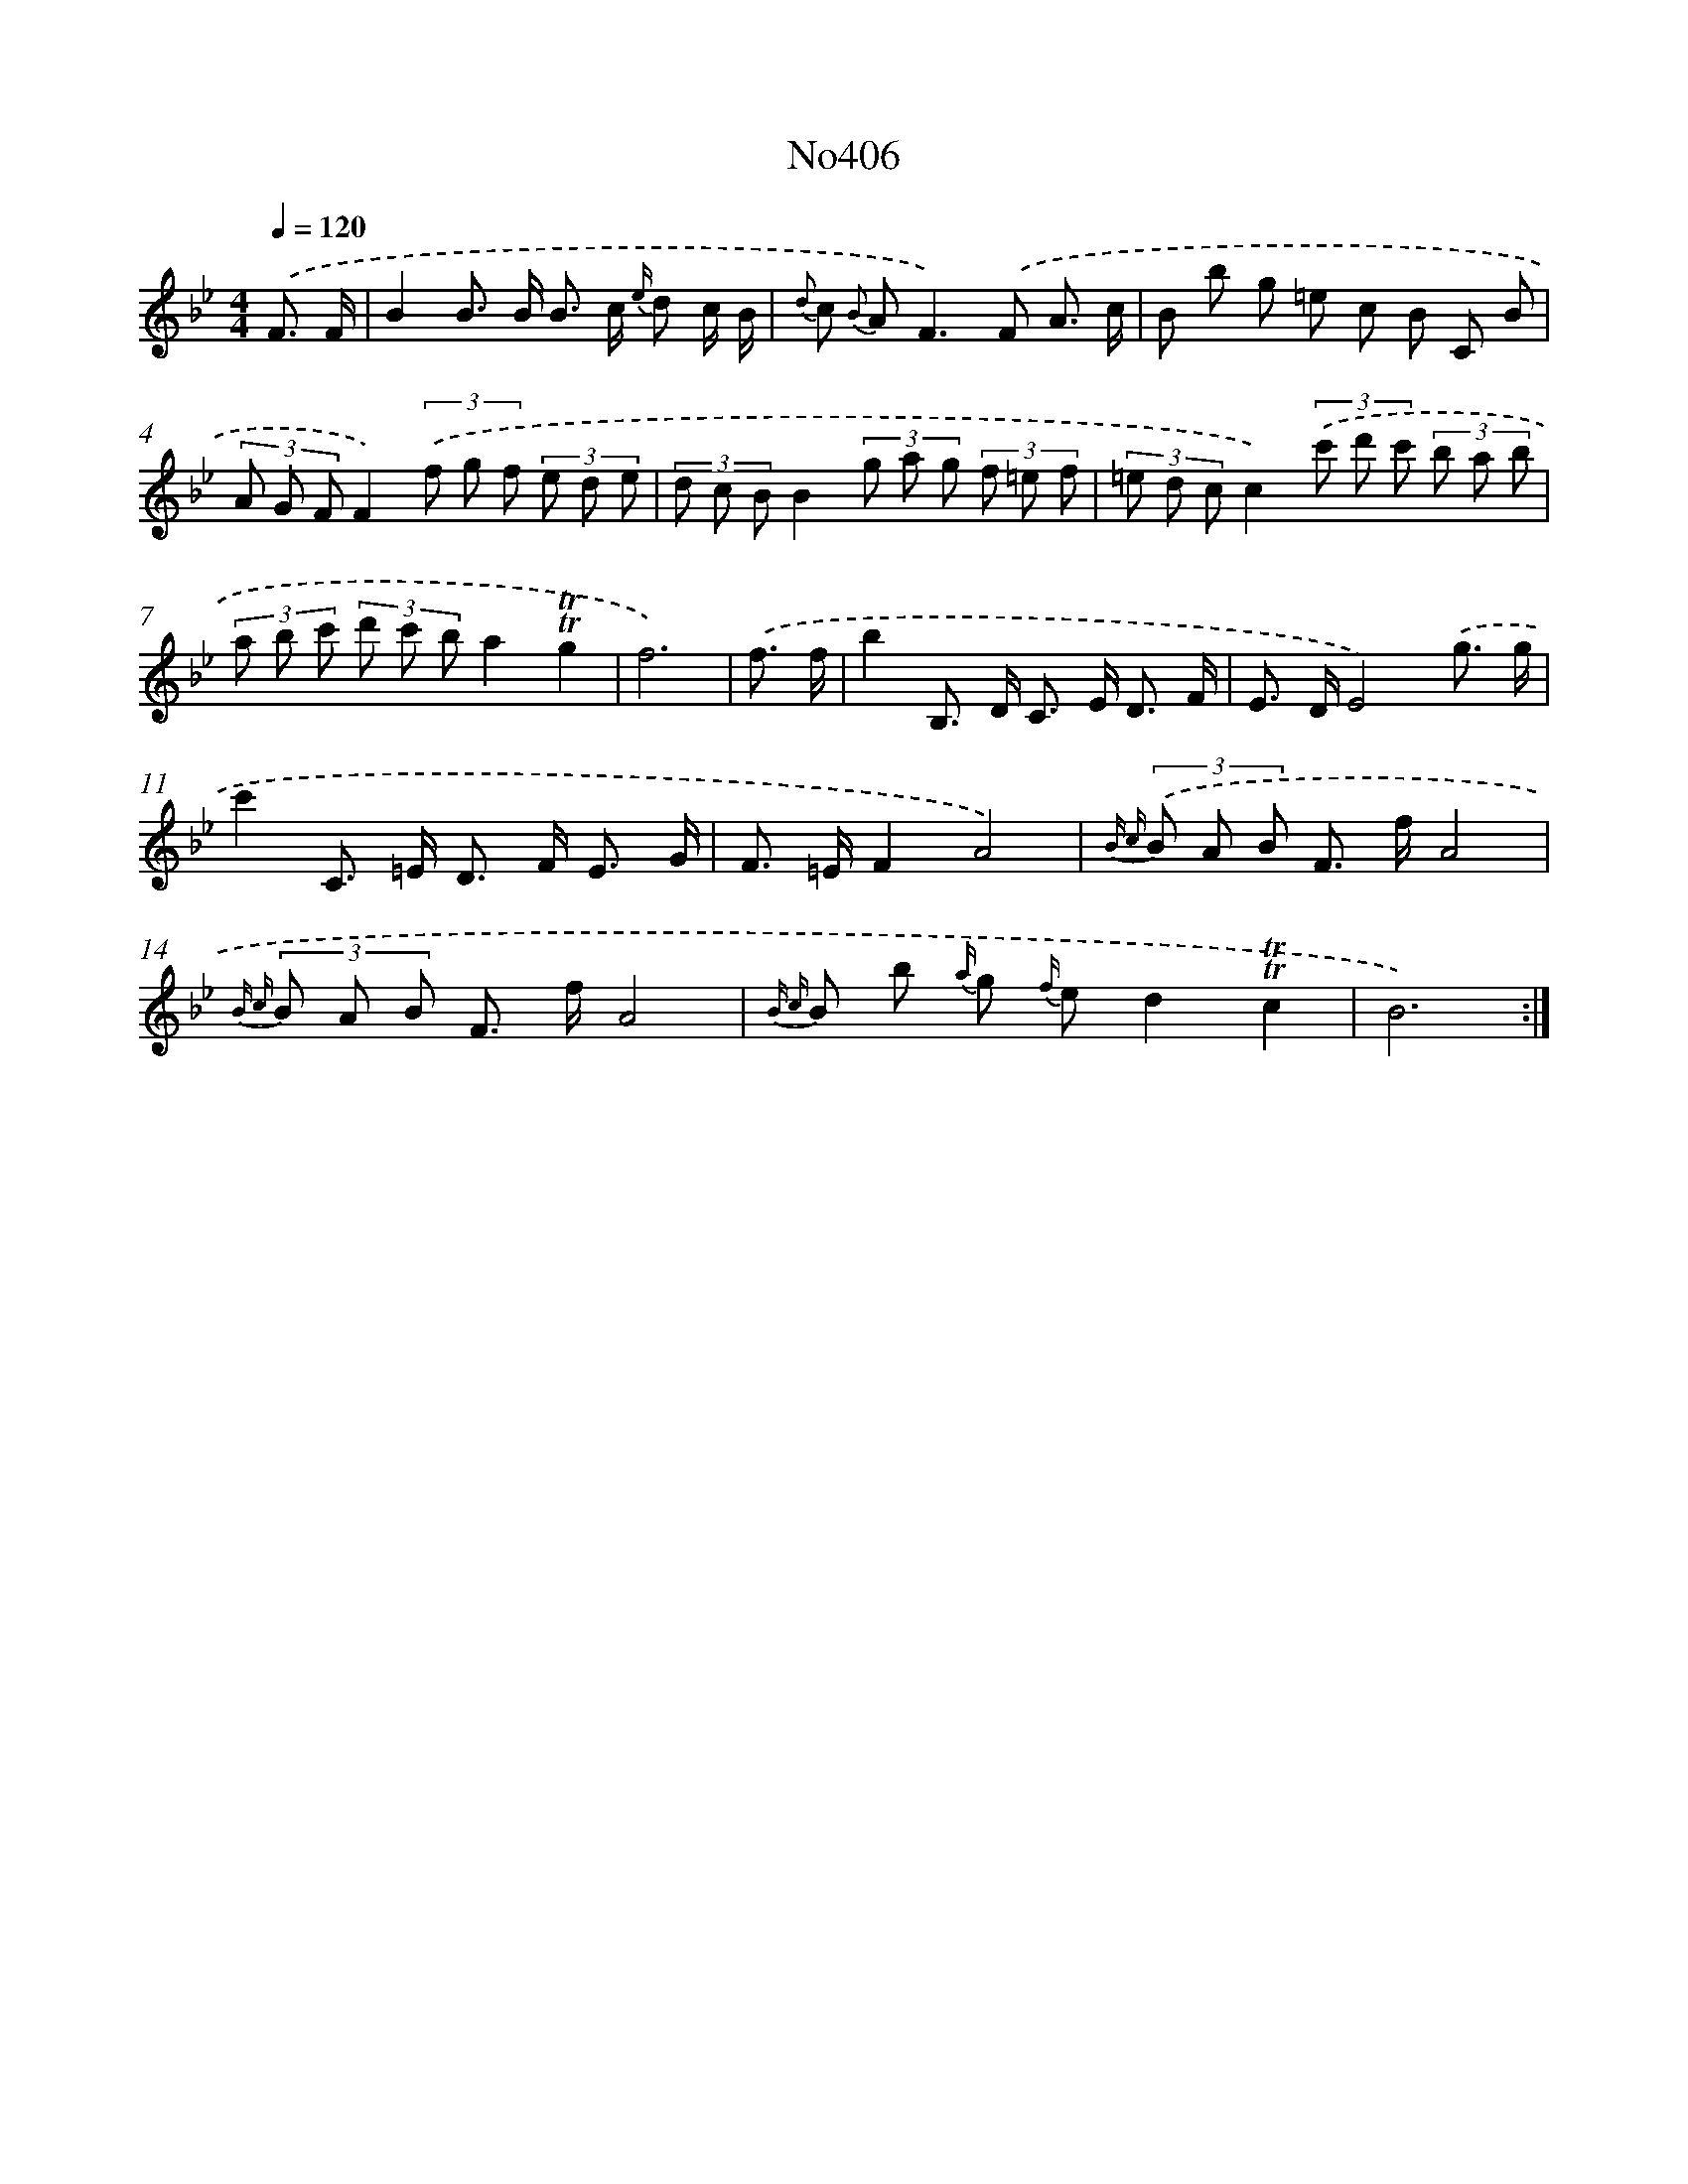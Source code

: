 X: 6884
T: No406
%%abc-version 2.0
%%abcx-abcm2ps-target-version 5.9.1 (29 Sep 2008)
%%abc-creator hum2abc beta
%%abcx-conversion-date 2018/11/01 14:36:32
%%humdrum-veritas 2256061158
%%humdrum-veritas-data 2759940259
%%continueall 1
%%barnumbers 0
L: 1/8
M: 4/4
Q: 1/4=120
K: Bb clef=treble
.('F3/ F/ [I:setbarnb 1]|
B2B> B B> c {e/} d c/ B/ |
{d} c {B} A2<F2).('F A3/ c/ |
B b g =e c B C B |
(3A G FF2)(3.('f g f (3e d e |
(3d c BB2(3g a g (3f =e f |
(3=e d cc2)(3.('c' d' c' (3b a b |
(3a b c' (3d' c' ba2!trill!!trill!g2 |
f6) |
.('f3/ f/ [I:setbarnb 9]|
b2B,> D C> E D3/ F/ |
E> DE4).('g3/ g/ |
c'2C> =E D> F E3/ G/ |
F> =EF2A4) |
{B c} (3.('B A B F> fA4 |
{B c} (3B A B F> fA4 |
{B c} B b {a/} g {f/} ed2!trill!!trill!c2 |
B6) :|]
